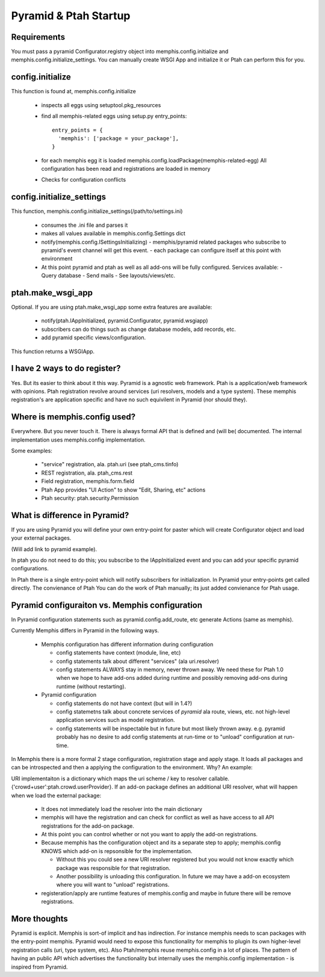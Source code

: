 Pyramid & Ptah Startup
======================

Requirements
------------
You must pass a pyramid Configurator.registry object into 
memphis.config.initialize and  memphis.config.initialize_settings. You can
manually create WSGI App and initialize it or Ptah can perform this for you.

config.initialize
-----------------

This function is found at, memphis.config.initialize

  - inspects all eggs using setuptool.pkg_resources
  - find all memphis-related eggs using setup.py entry_points::
  
          entry_points = {
            'memphis': ['package = your_package'],
          }
        
  - for each memphis egg it is loaded
    memphis.config.loadPackage(memphis-related-egg)
    All configuration has been read and registrations are loaded in memory
    
  - Checks for configuration conflicts

config.initialize_settings
--------------------------

This function, memphis.config.initialize_settings(/path/to/settings.ini)

  - consumes the .ini file and parses it
  - makes all values available in memphis.config.Settings dict
  - notify(memphis.config.ISettingsInitializing)
    - memphis/pyramid related packages who subscribe to pyramid's event channel will get this event.
    - each package can configure itself at this point with environment
  - At this point pyramid and ptah as well as all add-ons will be fully
    configured.  Services available:
    - Query database
    - Send mails
    - See layouts/views/etc.
      
ptah.make_wsgi_app
-------------------

Optional. If you are using ptah.make_wsgi_app some extra features are available:

  - notify(ptah.IAppInitialized, pyramid.Configurator, pyramid.wsgiapp)
  - subscribers can do things such as change database models, add records, etc.
  - add pyramid specific views/configuration.

This function returns a WSGIApp.

I have 2 ways to do register?
-----------------------------
Yes.  But its easier to think about it this way.  Pyramid is a agnostic 
web framework.  Ptah is a application/web framework with opinions. 
Ptah registration revolve around services (uri resolvers, models and a
type system).  These memphis registration's are application specific and
have no such equivilent in Pyramid (nor should they).  

Where is memphis.config used?
-----------------------------
Everywhere.  But you never touch it.  There is always formal API that is defined and (will be( documented.  The internal implementation uses memphis.config implementation.

Some examples:

  - "service" registration, ala. ptah.uri (see ptah_cms.tinfo)
  
  - REST registration, ala. ptah_cms.rest
  
  - Field registration, memphis.form.field
  
  - Ptah App provides "UI Action" to show "Edit, Sharing, etc" actions
  
  - Ptah security: ptah.security.Permission

What is difference in Pyramid?
------------------------------
If you are using Pyramid you will define your own entry-point for paster
which will create Configurator object and load your external packages.

(Will add link to pyramid example).

In ptah you do not need to do this; you subscribe to the IAppInitialized
event and you can add your specific pyramid configurations.

In Ptah there is a single entry-point which will notify subscribers for
initialization.  In Pyramid your entry-points get called directly.  The
convienance of Ptah You
can do the work of Ptah manually; its just added convienance for Ptah
usage. 

Pyramid configuraiton vs. Memphis configuration
-----------------------------------------------
In Pyramid configuration statements such as pyramid.config.add_route, etc
generate Actions (same as memphis).  

Currently Memphis differs in Pyramid in the following ways.

  - Memphis configuration has different information during configuration
  
    - config statements have context (module, line, etc)
    
    - config statements talk about different "services" (ala uri.resolver)
    
    - config statements ALWAYS stay in memory, never thrown away.  We need
      these for Ptah 1.0 when we hope to have add-ons added during runtime
      and possibly removing add-ons during runtime (without restarting).
    
  - Pyramid configuration
  
    - config statements do not have context (but will in 1.4?)
    
    - config statemetns talk about concrete services of *pyramid* ala
      route, views, etc. not high-level application services such as
      model registration.
      
    - config statements will be inspectable but in future but most likely
      thrown away. e.g. pyramid probably has no desire to add config 
      statements at run-time or to "unload" configuration at run-time.

In Memphis there is a 
more formal 2 stage configuration, registration stage and apply stage.
It loads all packages and can be introspected and then a applying
the configuration to the environment.  Why?  An example:

URI implementaiton is a dictionary which maps the uri scheme / key
to resolver callable.  {'crowd+user':ptah.crowd.userProvider}.  If an
add-on package defines an additional URI resolver, what will happen when
we load the external package:

  - It does not immediately load the resolver into the main dictionary
  
  - memphis will have the registration and can check for conflict as well
    as have access to all API registrations for the add-on package.
    
  - At this point you can control whether or not you want to apply the
    add-on registrations.  
    
  - Because memphis has the configuration object and its a separate step
    to apply; memphis.config KNOWS which add-on is repsonsible for the
    implementation.  
    
    - Without this you could see a new URI resolver registered but you would not know exactly which package was responsible for that registration.
    
    - Another possibility is unloading this configuration.  In future we may have a add-on ecosystem where you will want to "unload" registrations.  
    
  - registeration/apply are runtime features of memphis.config and maybe in future there will be remove registrations.  

More thoughts
-------------
Pyramid is explicit.  Memphis is sort-of implicit and has indirection.  For instance memphis needs to scan packages with the entry-point memphis.  Pyramid would need to expose this functionality for memphis to plugin its own higher-level registration calls (uri, type system, etc).
Also Ptah/memphis reuse memphis.config in a lot of places.  The pattern
of having an public API which advertises the functionality but internally uses the memphis.config implementation - is inspired from Pyramid.